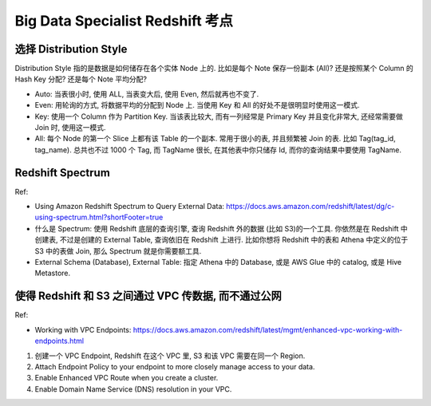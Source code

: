 Big Data Specialist Redshift 考点
==============================================================================


选择 Distribution Style
------------------------------------------------------------------------------

Distribution Style 指的是数据是如何储存在各个实体 Node 上的. 比如是每个 Note 保存一份副本 (All)? 还是按照某个 Column 的 Hash Key 分配? 还是每个 Note 平均分配?

- Auto: 当表很小时, 使用 ALL, 当表变大后, 使用 Even, 然后就再也不变了.
- Even: 用轮询的方式, 将数据平均的分配到 Node 上. 当使用 Key 和 All 的好处不是很明显时使用这一模式.
- Key: 使用一个 Column 作为 Partition Key. 当该表比较大, 而有一列经常是 Primary Key 并且变化非常大, 还经常需要做 Join 时, 使用这一模式.
- All: 每个 Node 的第一个 Slice 上都有该 Table 的一个副本. 常用于很小的表, 并且频繁被 Join 的表. 比如 Tag(tag_id, tag_name). 总共也不过 1000 个 Tag, 而 TagName 很长, 在其他表中你只储存 Id, 而你的查询结果中要使用 TagName.


Redshift Spectrum
------------------------------------------------------------------------------

Ref:

- Using Amazon Redshift Spectrum to Query External Data: https://docs.aws.amazon.com/redshift/latest/dg/c-using-spectrum.html?shortFooter=true

- 什么是 Spectrum: 使用 Redshift 底层的查询引擎, 查询 Redshift 外的数据 (比如 S3)的一个工具. 你依然是在 Redshift 中创建表, 不过是创建的 External Table, 查询依旧在 Redshift 上进行. 比如你想将 Redshift 中的表和 Athena 中定义的位于 S3 中的表做 Join, 那么 Spectrum 就是你需要额工具.
- External Schema (Database), External Table: 指定 Athena 中的 Database, 或是 AWS Glue 中的 catalog, 或是 Hive Metastore.


使得 Redshift 和 S3 之间通过 VPC 传数据, 而不通过公网
------------------------------------------------------------------------------

Ref:

- Working with VPC Endpoints: https://docs.aws.amazon.com/redshift/latest/mgmt/enhanced-vpc-working-with-endpoints.html

1. 创建一个 VPC Endpoint, Redshift 在这个 VPC 里, S3 和该 VPC 需要在同一个 Region.
2. Attach Endpoint Policy to your endpoint to more closely manage access to your data.
3. Enable Enhanced VPC Route when you create a cluster.
4. Enable Domain Name Service (DNS) resolution in your VPC.
